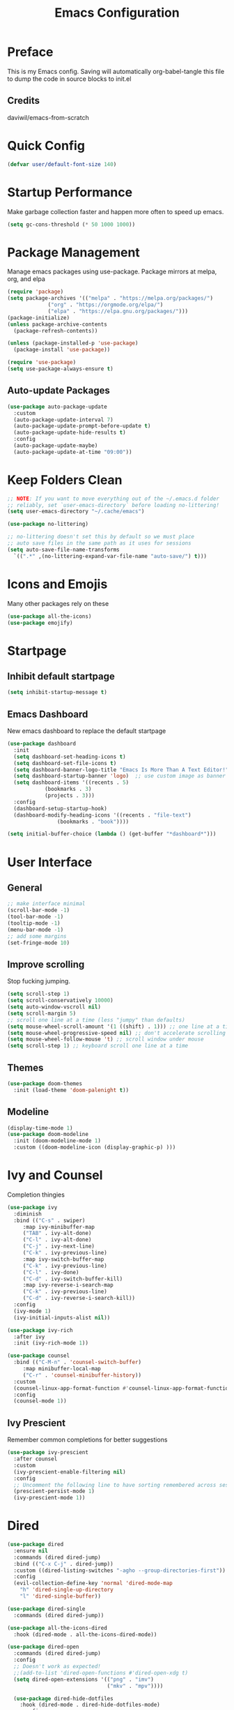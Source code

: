#+title: Emacs Configuration
#+PROPERTY: header-args:emacs-lisp :tangle ./init.el

* Preface
  This is my Emacs config. Saving will automatically org-babel-tangle this file to dump the code in source blocks to init.el
  
** Credits
   daviwil/emacs-from-scratch
  
* Quick Config
  #+begin_src emacs-lisp
    (defvar user/default-font-size 140)
  #+end_src

* Startup Performance
  Make garbage collection faster and happen more often to speed up emacs.  
  #+begin_src emacs-lisp
    (setq gc-cons-threshold (* 50 1000 1000))
  #+end_src

* Package Management
  Manage emacs packages using use-package. Package mirrors at melpa, org, and elpa
  #+begin_src emacs-lisp
    (require 'package)
    (setq package-archives '(("melpa" . "https://melpa.org/packages/")
			     ("org" . "https://orgmode.org/elpa/")
			     ("elpa" . "https://elpa.gnu.org/packages/")))
    (package-initialize)
    (unless package-archive-contents
      (package-refresh-contents))

    (unless (package-installed-p 'use-package)
      (package-install 'use-package))

    (require 'use-package)
    (setq use-package-always-ensure t)
  #+end_src
** Auto-update Packages
   #+begin_src emacs-lisp
  (use-package auto-package-update
    :custom
    (auto-package-update-interval 7)
    (auto-package-update-prompt-before-update t)
    (auto-package-update-hide-results t)
    :config
    (auto-package-update-maybe)
    (auto-package-update-at-time "09:00"))
   #+end_src

* Keep Folders Clean
  #+begin_src emacs-lisp
    ;; NOTE: If you want to move everything out of the ~/.emacs.d folder
    ;; reliably, set `user-emacs-directory` before loading no-littering!
    (setq user-emacs-directory "~/.cache/emacs")

    (use-package no-littering)

    ;; no-littering doesn't set this by default so we must place
    ;; auto save files in the same path as it uses for sessions
    (setq auto-save-file-name-transforms
      `((".*" ,(no-littering-expand-var-file-name "auto-save/") t)))
  #+end_src

* Icons and Emojis
  Many other packages rely on these
  #+begin_src emacs-lisp
    (use-package all-the-icons)
    (use-package emojify)
  #+end_src

* Startpage
** Inhibit default startpage
   #+begin_src emacs-lisp
     (setq inhibit-startup-message t)
   #+end_src
** Emacs Dashboard
   New emacs dashboard to replace the default startpage
   #+begin_src emacs-lisp
     (use-package dashboard
       :init
       (setq dashboard-set-heading-icons t)
       (setq dashboard-set-file-icons t)
       (setq dashboard-banner-logo-title "Emacs Is More Than A Text Editor!")
       (setq dashboard-startup-banner 'logo)  ;; use custom image as banner
       (setq dashboard-items '((recents . 5)
			     (bookmarks . 3)
			     (projects . 3)))
       :config
       (dashboard-setup-startup-hook)
       (dashboard-modify-heading-icons '((recents . "file-text")
					 (bookmarks . "book"))))

     (setq initial-buffer-choice (lambda () (get-buffer "*dashboard*")))
   #+end_src
  
* User Interface
** General
   #+begin_src emacs-lisp
     ;; make interface minimal
     (scroll-bar-mode -1)
     (tool-bar-mode -1)
     (tooltip-mode -1)
     (menu-bar-mode -1)
     ;; add some margins
     (set-fringe-mode 10)
   #+end_src
** Improve scrolling
   Stop fucking jumping.
   #+begin_src emacs-lisp
     (setq scroll-step 1)
     (setq scroll-conservatively 10000)
     (setq auto-window-vscroll nil)
     (setq scroll-margin 5)
     ;; scroll one line at a time (less "jumpy" than defaults)
     (setq mouse-wheel-scroll-amount '(1 ((shift) . 1))) ;; one line at a time
     (setq mouse-wheel-progressive-speed nil) ;; don't accelerate scrolling
     (setq mouse-wheel-follow-mouse 't) ;; scroll window under mouse
     (setq scroll-step 1) ;; keyboard scroll one line at a time
   #+end_src
** Themes
   #+begin_src emacs-lisp
     (use-package doom-themes
       :init (load-theme 'doom-palenight t))
   #+end_src
** Modeline
   #+begin_src emacs-lisp
     (display-time-mode 1)
     (use-package doom-modeline
       :init (doom-modeline-mode 1)
       :custom ((doom-modeline-icon (display-graphic-p) )))
   #+end_src

* Ivy and Counsel
  Completion thingies
  #+begin_src emacs-lisp
	(use-package ivy
	  :diminish
	  :bind (("C-s" . swiper)
	     :map ivy-minibuffer-map
	     ("TAB" . ivy-alt-done)
	     ("C-l" . ivy-alt-done)
	     ("C-j" . ivy-next-line)
	     ("C-k" . ivy-previous-line)
	     :map ivy-switch-buffer-map
	     ("C-k" . ivy-previous-line)
	     ("C-l" . ivy-done)
	     ("C-d" . ivy-switch-buffer-kill)
	     :map ivy-reverse-i-search-map
	     ("C-k" . ivy-previous-line)
	     ("C-d" . ivy-reverse-i-search-kill))
	  :config
	  (ivy-mode 1)
	  (ivy-initial-inputs-alist nil))

	(use-package ivy-rich
	  :after ivy
	  :init (ivy-rich-mode 1))

	(use-package counsel
	  :bind (("C-M-n" . 'counsel-switch-buffer)
		 :map minibuffer-local-map
		 ("C-r" . 'counsel-minibuffer-history))
	  :custom
	  (counsel-linux-app-format-function #'counsel-linux-app-format-function-name-only)
	  :config
	  (counsel-mode 1))
  #+end_src
** Ivy Prescient
   Remember common completions for better suggestions
   #+begin_src emacs-lisp
     (use-package ivy-prescient
       :after counsel
       :custom
       (ivy-prescient-enable-filtering nil)
       :config
       ;; Uncomment the following line to have sorting remembered across sessions!
       (prescient-persist-mode 1)
       (ivy-prescient-mode 1))
   #+end_src

* Dired
  #+begin_src emacs-lisp
(use-package dired
  :ensure nil
  :commands (dired dired-jump)
  :bind (("C-x C-j" . dired-jump))
  :custom ((dired-listing-switches "-agho --group-directories-first"))
  :config
  (evil-collection-define-key 'normal 'dired-mode-map
    "h" 'dired-single-up-directory
    "l" 'dired-single-buffer))

(use-package dired-single
  :commands (dired dired-jump))

(use-package all-the-icons-dired
  :hook (dired-mode . all-the-icons-dired-mode))

(use-package dired-open
  :commands (dired dired-jump)
  :config
  ;; Doesn't work as expected!
  ;;(add-to-list 'dired-open-functions #'dired-open-xdg t)
  (setq dired-open-extensions '(("png" . "imv")
                                ("mkv" . "mpv"))))

  (use-package dired-hide-dotfiles
    :hook (dired-mode . dired-hide-dotfiles-mode)
    :config
    (evil-collection-define-key 'normal 'dired-mode-map
      "H" 'dired-hide-dotfiles-mode))
  #+end_src
  
* Org Mode
  #+begin_src emacs-lisp
    (defun user/org-mode-setup ()
      (org-mode-indent)
      (visual-line-mode 1))

    (use-package org
      :pin org
      :hook (org-mode . user/org-mode-setup)
      :config
      (setq org-ellipsis " ▾"))
  #+end_src
** Nicer Org Bullets
   #+begin_src emacs-lisp
    (use-package org-bullets
      :hook (org-mode . org-bullets-mode)
      :custom
      (org-bullets-bullet-list '("◉" "○" "●" "○" "●" "○" "●")))
  #+end_src
** Org Structure Templates
   Quickly insert code blocks using org-tempo and org structure templates
   #+begin_src emacs-lisp
     (with-eval-after-load 'org
       ;; This is needed as of Org 9.2
       (require 'org-tempo)
  
       (add-to-list 'org-structure-template-alist '("el" . "src emacs-lisp"))
       (add-to-list 'org-structure-template-alist '("sh" . "src shell")))
   #+end_src

* Rainbow Delimiters
  Better programming especially for those stupid lisp parentheses.
  #+begin_src emacs-lisp
  (use-package rainbow-delimiters
    :hook (prog-mode . rainbow-delimiters-mode))
  #+end_src

* Code commenting
  #+begin_src emacs-lisp
  (use-package evil-nerd-commenter
    :bind ("M-/" . evilnc-comment-or-uncomment-lines))
  #+end_src

* Magit
  #+begin_src emacs-lisp
  (use-package magit
    :commands magit-status
    :custom
    (magit-display-buffer-function #'magit-display-buffer-same-window-except-diff-v1))
  #+end_src

* Projectile
  A project manager.
  #+begin_src emacs-lisp
(use-package projectile
  :diminish projectile-mode
  :config (projectile-mode)
  :custom ((projectile-completion-system 'ivy))
  :bind-keymap
  ("C-c p" . projectile-command-map)
  :init
  ;; NOTE: Set this to the folder where you keep your Git repos!
  (when (file-directory-p "~/Repos")
    (setq projectile-project-search-path '("~/Repos")))
  (setq projectile-switch-project-action #'projectile-dired))

(use-package counsel-projectile
  :after projectile
  :config (counsel-projectile-mode))
  #+end_src
  
* Which Key
  Brings up possible keybindings
  #+begin_src emacs-lisp
    (use-package which-key
      :defer 0
      :diminish which-key-mode
      :config
      (which-key-mode)
      (setq which-key-idle-delay 1))
  #+end_src
  
* Auto-tangle init.el
  Makes this config.org file work
  #+begin_src emacs-lisp
    (defun efs/org-babel-tangle-config ()
      (when (string-equal (buffer-file-name)
			  (expand-file-name "~/.config/emacs/config.org"))
	(let ((org-confirm-babel-evaluate nil))
	  (org-babel-tangle))))

    (add-hook 'org-mode-hook (lambda () (add-hook 'after-save-hook #'efs/org-babel-tangle-config)))
  #+end_src
